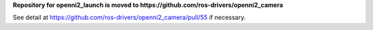 **Repository for openni2_launch is moved to https://github.com/ros-drivers/openni2_camera**

See detail at https://github.com/ros-drivers/openni2_camera/pull/55 if necessary.
